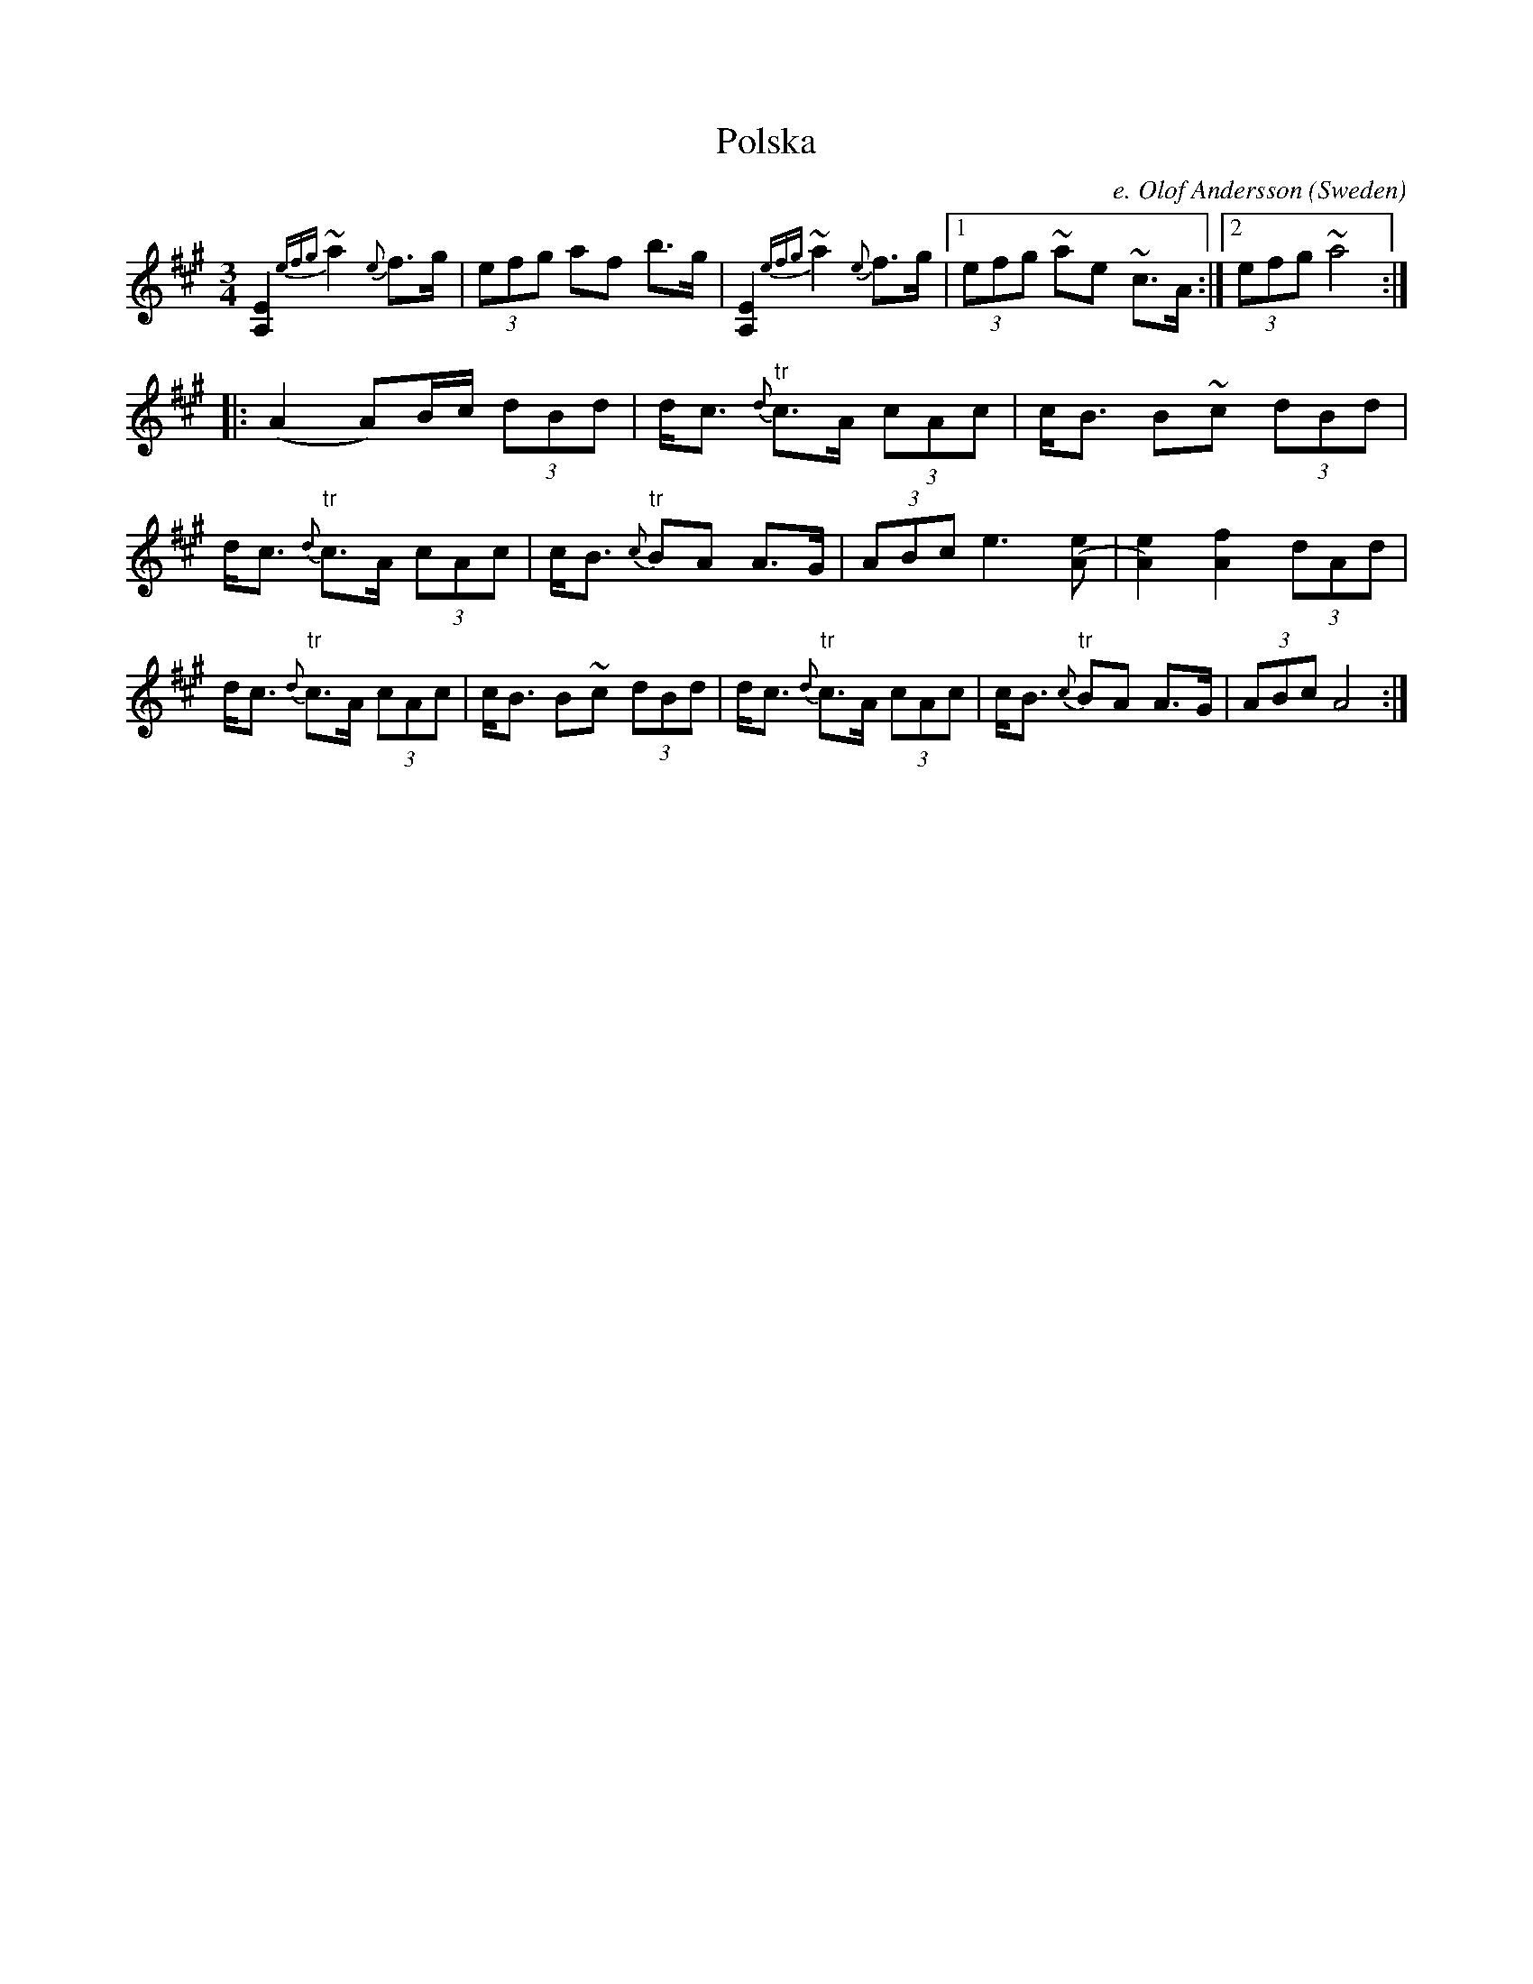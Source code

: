 X:7635
T:Polska
R:Polska
O:Sweden
N:The turns were given as mordants, which I don't have a notation for.
M:3/4
C:e. Olof Andersson
A:Dalarna
K:A
[E2A,2] {efg}~a2 {e}f>g|(3efg af b>g|\
[E2A,2] {efg}~a2 {e}f>g|1 \
(3efg ~ae ~c>A :|2 (3efg ~a4 ::
(A2 A)B/c/ (3dBd|d<c {d}"tr"c>A (3cAc|\
c<B B~c (3dBd|d<c {d}"tr"c>A (3cAc|\
c<B {c}"tr"BA A>G|(3ABc e3 [e(A]|\
[A2)e2] [f2A2] (3dAd|\
d<c {d}"tr"c>A (3cAc|c<B B~c (3dBd|\
d<c {d}"tr"c>A (3cAc|c<B {c}"tr"BA A>G|\
(3ABc A4 :|

